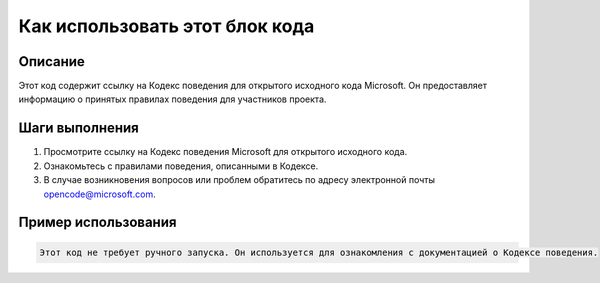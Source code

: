 Как использовать этот блок кода
=========================================================================================

Описание
-------------------------
Этот код содержит ссылку на Кодекс поведения для открытого исходного кода Microsoft. Он предоставляет информацию о принятых правилах поведения для участников проекта.

Шаги выполнения
-------------------------
1. Просмотрите ссылку на Кодекс поведения Microsoft для открытого исходного кода.
2. Ознакомьтесь с правилами поведения, описанными в Кодексе.
3. В случае возникновения вопросов или проблем обратитесь по адресу электронной почты opencode@microsoft.com.

Пример использования
-------------------------
.. code-block:: text

    Этот код не требует ручного запуска. Он используется для ознакомления с документацией о Кодексе поведения.
